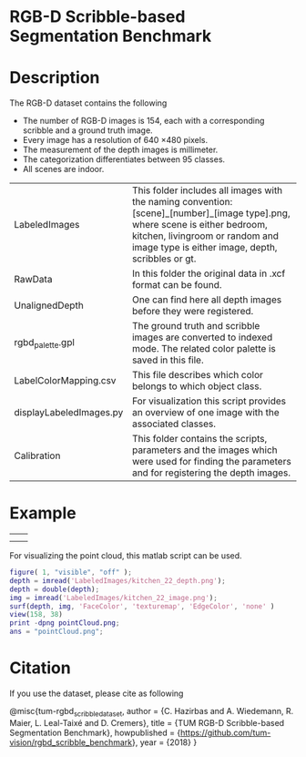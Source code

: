 * RGB-D Scribble-based Segmentation Benchmark
* Description
   The RGB-D dataset contains the following
   - The number of RGB-D images is 154, each with a corresponding scribble and a ground truth image.
   - Every image has a resolution of 640 \times 480 pixels.
   - The measurement of the depth images is millimeter.
   - The categorization differentiates between 95 classes.
   - All scenes are indoor.

   | LabeledImages           | This folder includes all images with the naming convention: [scene]_[number]_[image type].png, where scene is either bedroom, kitchen, livingroom or random and image type is either image, depth, scribbles or gt. |
   | RawData                 | In this folder the original data in .xcf format can be found.                                                                                                                                                       |
   | UnalignedDepth          | One can find here all depth images before they were registered.                                                                                                                                                     |
   | rgbd_palette.gpl        | The ground truth and scribble images are converted to indexed mode. The related color palette is saved in this file.                                                                                                |
   | LabelColorMapping.csv   | This file describes which color belongs to which object class.                                                                                                                                                      |
   | displayLabeledImages.py | For visualization this script provides an overview of one image with the associated classes.                                                                                                                        |
   | Calibration             | This folder contains the scripts, parameters and the images which were used for finding the parameters and for registering the depth images.                                                                        |
* Example
   | [[./LabeledImages/kitchen_22_image.png]] | [[./LabeledImages/kitchen_22_gt.png]]        |
   | [[./LabeledImages/kitchen_22_depth.png]] | [[./LabeledImages/kitchen_22_scribbles.png]] |

   For visualizing the point cloud, this matlab script can be used.
   #+BEGIN_SRC matlab :results file :file pointCloud.png :exports both
     figure( 1, "visible", "off" );
     depth = imread('LabeledImages/kitchen_22_depth.png');
     depth = double(depth);
     img = imread('LabeledImages/kitchen_22_image.png');
     surf(depth, img, 'FaceColor', 'texturemap', 'EdgeColor', 'none' )
     view(158, 38)
     print -dpng pointCloud.png;
     ans = "pointCloud.png";
   #+END_SRC
   #+RESULTS:
   [[file:pointCloud.png]]

* Citation
If you use the dataset, please cite as following

    @misc{tum-rgbd_scribble_dataset,
     author    = {C. Hazirbas and A. Wiedemann, R. Maier, L. Leal-Taixé and D. Cremers},
     title     = {TUM RGB-D Scribble-based Segmentation Benchmark},
     howpublished = {\url{https://github.com/tum-vision/rgbd_scribble_benchmark}},
     year = {2018}
    }

